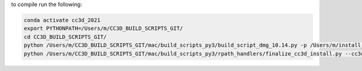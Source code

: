 to compile run the following:

.. code-block:: console

    conda activate cc3d_2021
    export PYTHONPATH=/Users/m/CC3D_BUILD_SCRIPTS_GIT/
    cd CC3D_BUILD_SCRIPTS_GIT/
    python /Users/m/CC3D_BUILD_SCRIPTS_GIT/mac/build_scripts_py3/build_script_dmg_10.14.py -p /Users/m/install_projects/CC3D_4.2.0 -s /Users/m/CC3D_PY3_GIT   -v 4.2.0.0 --config=mac/build_scripts_py3/config_64bit_2021_10.14.json -c 8
    python /Users/m/CC3D_BUILD_SCRIPTS_GIT/mac/build_scripts_py3/rpath_handlers/finalize_cc3d_install.py --cc3d-install-dir=/Users/m/install_projects/CC3D_4.2.0 --certificate-label="Developer ID Application: Indiana University (5J69S77A7G)" --python-source-signed-dir=/Users/m/prerequisites/4.1.2_10.14/python37_signed_entitlements --keychain-path=/Users/m/Library/Keychains/login.keychain-db